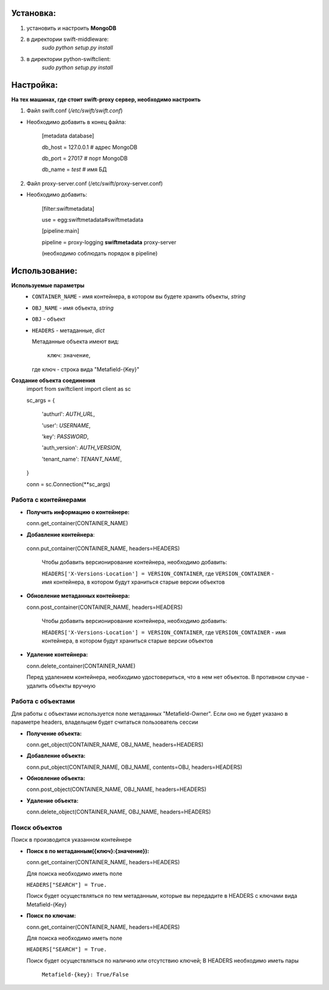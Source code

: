 Установка:
===================================================
1. установить и настроить **MongoDB**

2. в директории swift-middleware:
    *sudo python setup.py install*

3. в директории python-swiftclient:
    *sudo python setup.py install*


Настройка:
===================================================

**На тех машинах, где стоит swift-proxy сервер, необходимо настроить**

1. Файл swift.conf (*/etc/swift/swift.conf*)

- Необходимо добавить в конец файла:
    
    [metadata database]
    
    db_host = 127.0.0.1 # адрес MongoDB
    
    db_port = 27017 # порт MongoDB
    
    db_name = *test* # имя БД
    

2. Файл proxy-server.conf (/etc/swift/proxy-server.conf)

- Необходимо добавить:
    
    [filter:swiftmetadata]

    use = egg:swiftmetadata#swiftmetadata
    
    [pipeline:main]

    pipeline = proxy-logging **swiftmetadata** proxy-server

    (необходимо соблюдать порядок в pipeline)



Использование:
===================================================

**Используемые параметры**
  - ``CONTAINER_NAME`` - имя контейнера, в котором вы будете хранить объекты, *string*

  - ``OBJ_NAME`` - имя объекта, *string*

  - ``OBJ`` - объект

  - ``HEADERS`` - метаданные, *dict*
  
    Метаданные объекта имеют вид:
    
      ``ключ``: ``значение``,

    где ключ - строка вида "Metafield-{Key}"


**Создание объекта соединения**
  import from swiftclient import client as sc

  sc_args = {

    'authurl': *AUTH_URL*,

    'user': *USERNAME*,

    'key': *PASSWORD*,

    'auth_version': *AUTH_VERSION*,

    'tenant_name': *TENANT_NAME*,

  }

  conn = sc.Connection(\**sc_args)


Работа с контейнерами
^^^^^^^^^^^^^^^^^^^^^
- **Получить информацию о контейнере:**
  
  conn.get_container(CONTAINER_NAME)

- **Добавление контейнера**:

 conn.put_container(CONTAINER_NAME, headers=HEADERS)

  Чтобы добавить версионирование контейнера, необходимо добавить:

  ``HEADERS['X-Versions-Location'] = VERSION_CONTAINER``,
  где ``VERSION_CONTAINER`` - имя контейнера, в котором будут храниться старые версии объектов

- **Обновление метаданных контейнера:**

  conn.post_container(CONTAINER_NAME, headers=HEADERS)

    Чтобы добавить версионирование контейнера, необходимо добавить:

    ``HEADERS['X-Versions-Location'] = VERSION_CONTAINER``,
    где ``VERSION_CONTAINER`` - имя контейнера, в котором будут храниться старые версии объектов

- **Удаление контейнера:**

  conn.delete_container(CONTAINER_NAME)

  Перед удалением контейнера, необходимо удостовериться, что в нем нет объектов. В противном случае - удалить объекты вручную

Работа с объектами
^^^^^^^^^^^^^^^^^^^^^

Для работы с объектами используется поле метаданных "Metafield-Owner".
Если оно не будет указано в параметре headers, владельцем будет считаться пользователь сессии

- **Получение объекта:**

  conn.get_object(CONTAINER_NAME, OBJ_NAME, headers=HEADERS)

- **Добавление объекта:**

  conn.put_object(CONTAINER_NAME, OBJ_NAME, contents=OBJ, headers=HEADERS)

- **Обновление объекта:**
  
  conn.post_object(CONTAINER_NAME, OBJ_NAME, headers=HEADERS)

- **Удаление объекта:**

  conn.delete_object(CONTAINER_NAME, OBJ_NAME, headers=HEADERS)

Поиск объектов
^^^^^^^^^^^^^^^^^^^^^

Поиск в производится указанном контейнере

- **Поиск в по метаданным({ключ}:{значение}):**

  conn.get_container(CONTAINER_NAME, headers=HEADERS)

  Для поиска необходимо иметь поле

  ``HEADERS["SEARCH"] = True.``

  Поиск будет осуществляться по тем метаданным, которые вы передадите в HEADERS с ключами вида Metafield-{Key}

- **Поиск по ключам:**

  conn.get_container(CONTAINER_NAME, headers=HEADERS)

  Для поиска необходимо иметь поле

  ``HEADERS["SEARCH"] = True.``

  Поиск будет осуществляться по наличию или отсутствию ключей;
  В HEADERS необходимо иметь пары 

    ``Metafield-{key}: True/False``
